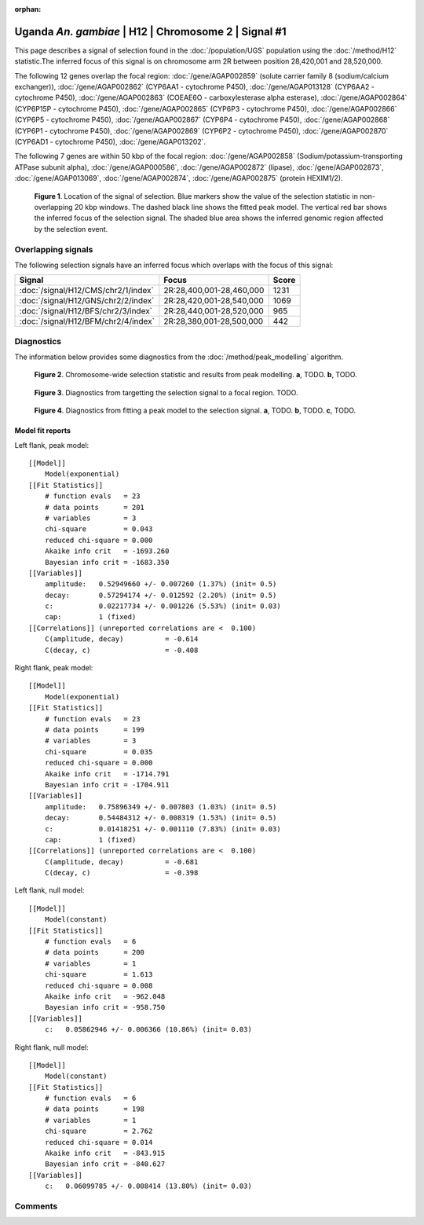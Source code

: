 :orphan:

Uganda *An. gambiae* | H12 | Chromosome 2 | Signal #1
================================================================================



This page describes a signal of selection found in the
:doc:`/population/UGS` population using the
:doc:`/method/H12` statistic.The inferred focus of this signal is on chromosome arm
2R between position 28,420,001 and
28,520,000.




The following 12 genes overlap the focal region: :doc:`/gene/AGAP002859` (solute carrier family 8 (sodium/calcium exchanger)),  :doc:`/gene/AGAP002862` (CYP6AA1 - cytochrome P450),  :doc:`/gene/AGAP013128` (CYP6AA2 - cytochrome P450),  :doc:`/gene/AGAP002863` (COEAE6O - carboxylesterase alpha esterase),  :doc:`/gene/AGAP002864` (CYP6P15P - cytochrome P450),  :doc:`/gene/AGAP002865` (CYP6P3 - cytochrome P450),  :doc:`/gene/AGAP002866` (CYP6P5 - cytochrome P450),  :doc:`/gene/AGAP002867` (CYP6P4 - cytochrome P450),  :doc:`/gene/AGAP002868` (CYP6P1 - cytochrome P450),  :doc:`/gene/AGAP002869` (CYP6P2 - cytochrome P450),  :doc:`/gene/AGAP002870` (CYP6AD1 - cytochrome P450),  :doc:`/gene/AGAP013202`.




The following 7 genes are within 50 kbp of the focal
region: :doc:`/gene/AGAP002858` (Sodium/potassium-transporting ATPase subunit alpha),  :doc:`/gene/AGAP000586`,  :doc:`/gene/AGAP002872` (lipase),  :doc:`/gene/AGAP002873`,  :doc:`/gene/AGAP013069`,  :doc:`/gene/AGAP002874`,  :doc:`/gene/AGAP002875` (protein HEXIM1/2).


.. figure:: peak_location.png
    :alt: signal location

    **Figure 1**. Location of the signal of selection. Blue markers show the
    value of the selection statistic in non-overlapping 20 kbp windows. The
    dashed black line shows the fitted peak model. The vertical red bar shows
    the inferred focus of the selection signal. The shaded blue area shows the
    inferred genomic region affected by the selection event.

Overlapping signals
-------------------



The following selection signals have an inferred focus which overlaps with the
focus of this signal:

.. cssclass:: table-hover
.. csv-table::
    :widths: auto
    :header: Signal, Focus, Score

    :doc:`/signal/H12/CMS/chr2/1/index`,"2R:28,400,001-28,460,000",1231
    :doc:`/signal/H12/GNS/chr2/2/index`,"2R:28,420,001-28,540,000",1069
    :doc:`/signal/H12/BFS/chr2/3/index`,"2R:28,440,001-28,520,000",965
    :doc:`/signal/H12/BFM/chr2/4/index`,"2R:28,380,001-28,500,000",442
    



Diagnostics
-----------

The information below provides some diagnostics from the
:doc:`/method/peak_modelling` algorithm.

.. figure:: peak_context.png

    **Figure 2**. Chromosome-wide selection statistic and results from peak
    modelling. **a**, TODO. **b**, TODO.

.. figure:: peak_targetting.png

    **Figure 3**. Diagnostics from targetting the selection signal to a focal
    region. TODO.

.. figure:: peak_fit.png

    **Figure 4**. Diagnostics from fitting a peak model to the selection signal.
    **a**, TODO. **b**, TODO. **c**, TODO.

Model fit reports
~~~~~~~~~~~~~~~~~

Left flank, peak model::

    [[Model]]
        Model(exponential)
    [[Fit Statistics]]
        # function evals   = 23
        # data points      = 201
        # variables        = 3
        chi-square         = 0.043
        reduced chi-square = 0.000
        Akaike info crit   = -1693.260
        Bayesian info crit = -1683.350
    [[Variables]]
        amplitude:   0.52949660 +/- 0.007260 (1.37%) (init= 0.5)
        decay:       0.57294174 +/- 0.012592 (2.20%) (init= 0.5)
        c:           0.02217734 +/- 0.001226 (5.53%) (init= 0.03)
        cap:         1 (fixed)
    [[Correlations]] (unreported correlations are <  0.100)
        C(amplitude, decay)          = -0.614 
        C(decay, c)                  = -0.408 


Right flank, peak model::

    [[Model]]
        Model(exponential)
    [[Fit Statistics]]
        # function evals   = 23
        # data points      = 199
        # variables        = 3
        chi-square         = 0.035
        reduced chi-square = 0.000
        Akaike info crit   = -1714.791
        Bayesian info crit = -1704.911
    [[Variables]]
        amplitude:   0.75896349 +/- 0.007803 (1.03%) (init= 0.5)
        decay:       0.54484312 +/- 0.008319 (1.53%) (init= 0.5)
        c:           0.01418251 +/- 0.001110 (7.83%) (init= 0.03)
        cap:         1 (fixed)
    [[Correlations]] (unreported correlations are <  0.100)
        C(amplitude, decay)          = -0.681 
        C(decay, c)                  = -0.398 


Left flank, null model::

    [[Model]]
        Model(constant)
    [[Fit Statistics]]
        # function evals   = 6
        # data points      = 200
        # variables        = 1
        chi-square         = 1.613
        reduced chi-square = 0.008
        Akaike info crit   = -962.048
        Bayesian info crit = -958.750
    [[Variables]]
        c:   0.05862946 +/- 0.006366 (10.86%) (init= 0.03)


Right flank, null model::

    [[Model]]
        Model(constant)
    [[Fit Statistics]]
        # function evals   = 6
        # data points      = 198
        # variables        = 1
        chi-square         = 2.762
        reduced chi-square = 0.014
        Akaike info crit   = -843.915
        Bayesian info crit = -840.627
    [[Variables]]
        c:   0.06099785 +/- 0.008414 (13.80%) (init= 0.03)


Comments
--------

.. raw:: html

    <div id="disqus_thread"></div>
    <script>
    (function() { // DON'T EDIT BELOW THIS LINE
    var d = document, s = d.createElement('script');
    s.src = 'https://agam-selection-atlas.disqus.com/embed.js';
    s.setAttribute('data-timestamp', +new Date());
    (d.head || d.body).appendChild(s);
    })();
    </script>
    <noscript>Please enable JavaScript to view the <a href="https://disqus.com/?ref_noscript">comments powered by Disqus.</a></noscript>
